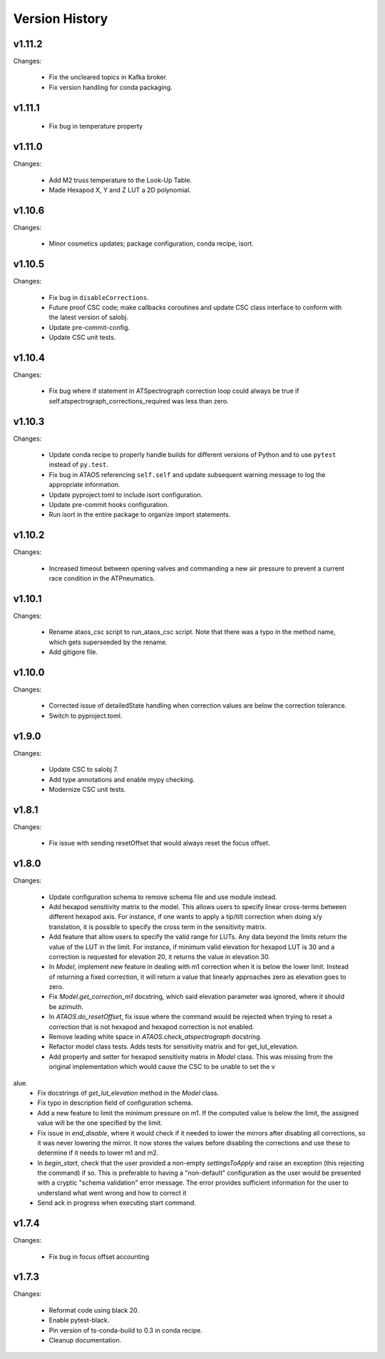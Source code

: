 .. py:currentmodule:: lsst.ts.ataos

.. _lsst.ts.ataos.version_history:

###############
Version History
###############

v1.11.2
-------

Changes:

  * Fix the uncleared topics in Kafka broker.
  * Fix version handling for conda packaging.

v1.11.1
-------
  * Fix bug in temperature property

v1.11.0
-------

Changes:

  * Add M2 truss temperature to the Look-Up Table.
  * Made Hexapod X, Y and Z LUT a 2D polynomial.

v1.10.6
-------

Changes:

  * Minor cosmetics updates; package configuration, conda recipe, isort.

v1.10.5
-------

Changes:

  * Fix bug in ``disableCorrections``.
  * Future proof CSC code; make callbacks coroutines and update CSC class interface to conform with the latest version of salobj.
  * Update pre-commit-config.
  * Update CSC unit tests.

v1.10.4
-------

Changes:

  * Fix bug where if statement in ATSpectrograph correction loop could always be true if self.atspectrograph_corrections_required was less than zero. 


v1.10.3
-------

Changes:

  * Update conda recipe to properly handle builds for different versions of Python and to use ``pytest`` instead of ``py.test``.
  * Fix bug in ATAOS referencing ``self.self`` and update subsequent warning message to log the appropriate information.
  * Update pyproject.toml to include isort configuration.
  * Update pre-commit hooks configuration.
  * Run isort in the entire package to organize import statements.

v1.10.2
-------

Changes:

  * Increased timeout between opening valves and commanding a new air pressure to prevent a current race condition in the ATPneumatics.

v1.10.1
-------

Changes:

  * Rename ataos_csc script to run_ataos_csc script.
    Note that there was a typo in the method name, which gets superseeded by the rename.
  * Add gitigore file.

v1.10.0
------

Changes:

  * Corrected issue of detailedState handling when correction values are below the correction tolerance.
  * Switch to pyproject.toml.

v1.9.0
------

Changes:

  * Update CSC to salobj 7.
  * Add type annotations and enable mypy checking.
  * Modernize CSC unit tests.

v1.8.1
------

Changes:

  * Fix issue with sending resetOffset that would always reset the focus offset.

v1.8.0
------

Changes:

  * Update configuration schema to remove schema file and use module instead.
  * Add hexapod sensitivity matrix to the model.
    This allows users to specify linear cross-terms between different hexapod axis.
    For instance, if one wants to apply a tip/tilt correction when doing x/y translation, it is possible to specify the cross term in the sensitivity matrix.
  * Add feature that allow users to specify the valid range for LUTs.
    Any data beyond the limits return the value of the LUT in the limit.
    For instance, if minimum valid elevation for hexapod LUT is 30 and a correction is requested for elevation 20, it returns the value in elevation 30.
  * In `Model`, implement new feature in dealing with m1 correction when it is below the lower limit. Instead of returning a fixed correction, it will return a value that linearly approaches zero as elevation goes to zero.
  * Fix `Model.get_correction_m1` docstring, which said elevation parameter was ignored, where it should be azimuth.
  * In `ATAOS.do_resetOffset`, fix issue where the command would be rejected when trying to reset a correction that is not hexapod and hexapod correction is not enabled.
  * Remove leading white space in `ATAOS.check_atspectrograph` docstring.
  * Refactor model class tests. Adds tests for sensitivity matrix and for get_lut_elevation.
  * Add property and setter for hexapod sensitivity matrix in `Model` class. This was missing from the original implementation which would cause the CSC to be unable to set the v
alue.
  * Fix docstrings of `get_lut_elevation` method in the `Model` class.
  * Fix typo in description field of configuration schema.
  * Add a new feature to limit the minimum pressure on m1.
    If the computed value is below the limit, the assigned value will be the one specified by the limit.
  * Fix issue in `end_disable`, where it would check if it needed to lower the mirrors after disabling all corrections, so it was never lowering the mirror.
    It now stores the values before disabling the corrections and use these to determine if it needs to lower m1 and m2.
  * In `begin_start`, check that the user provided a non-empty `settingsToApply` and raise an exception (this rejecting the command) if so.
    This is preferable to having a "non-default" configuration as the user would be presented with a cryptic "schema validation" error message.
    The error provides sufficient information for the user to understand what went wrong and how to correct it
  * Send ack in progress when executing start command.

v1.7.4
------

Changes:

  * Fix bug in focus offset accounting

v1.7.3
------

Changes:

  * Reformat code using black 20.
  * Enable pytest-black.
  * Pin version of ts-conda-build to 0.3 in conda recipe.
  * Cleanup documentation.
